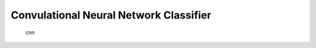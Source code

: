 Convulational Neural Network Classifier
=======================================

.. _lsoracle:
   Convulational Neural Network Classifier

   cnn

